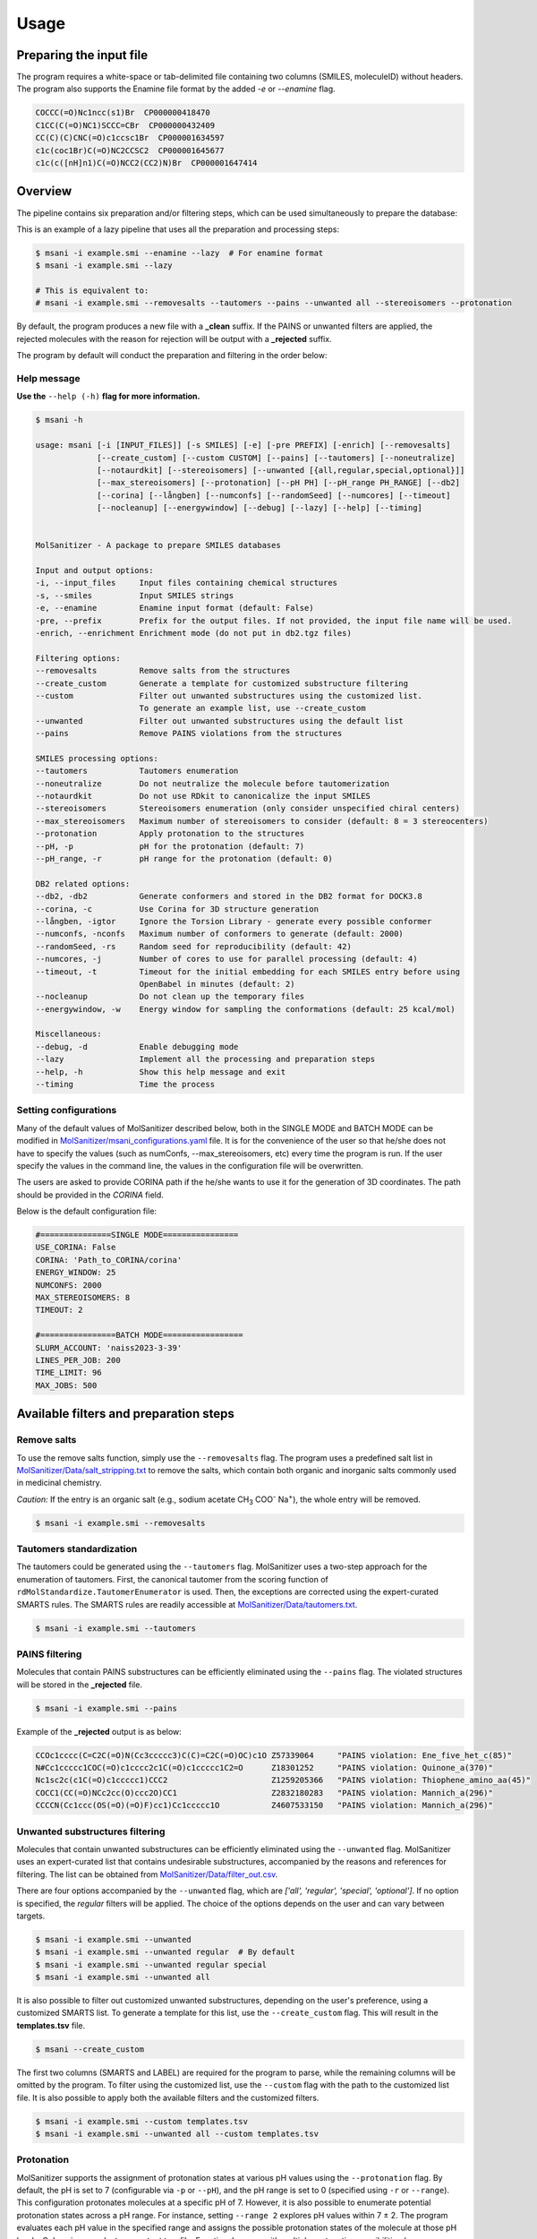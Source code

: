 Usage
#####

Preparing the input file
************************

The program requires a white-space or tab-delimited file containing two columns (SMILES, moleculeID) without headers. The program also supports the Enamine file format by the added `-e` or `--enamine` flag.

.. code-block:: console
   
   COCCC(=O)Nc1ncc(s1)Br  CP000000418470
   C1CC(C(=O)NC1)SCCC=CBr  CP000000432409
   CC(C)(C)CNC(=O)c1ccsc1Br  CP000001634597
   c1c(coc1Br)C(=O)NC2CCSC2  CP000001645677
   c1c(c([nH]n1)C(=O)NCC2(CC2)N)Br  CP000001647414


Overview
************************

The pipeline contains six preparation and/or filtering steps, which can be used simultaneously to prepare the database:

This is an example of a lazy pipeline that uses all the preparation and processing steps:

.. code-block:: console

    $ msani -i example.smi --enamine --lazy  # For enamine format
    $ msani -i example.smi --lazy

    # This is equivalent to:
    # msani -i example.smi --removesalts --tautomers --pains --unwanted all --stereoisomers --protonation


By default, the program produces a new file with a **_clean** suffix. If the PAINS or unwanted filters are applied, the rejected molecules with the reason for rejection will be output with a **_rejected** suffix.

The program by default will conduct the preparation and filtering in the order below:

.. image:: _static/Workflow.png
   :width: 800px


Help message
============

**Use the** ``--help (-h)`` **flag for more information.**

.. code-block:: console

    $ msani -h

    usage: msani [-i [INPUT_FILES]] [-s SMILES] [-e] [-pre PREFIX] [-enrich] [--removesalts] 
                 [--create_custom] [--custom CUSTOM] [--pains] [--tautomers] [--noneutralize] 
                 [--notaurdkit] [--stereoisomers] [--unwanted [{all,regular,special,optional}]] 
                 [--max_stereoisomers] [--protonation] [--pH PH] [--pH_range PH_RANGE] [--db2] 
                 [--corina] [--långben] [--numconfs] [--randomSeed] [--numcores] [--timeout]
                 [--nocleanup] [--energywindow] [--debug] [--lazy] [--help] [--timing]
                

    MolSanitizer - A package to prepare SMILES databases

    Input and output options:
    -i, --input_files     Input files containing chemical structures
    -s, --smiles          Input SMILES strings
    -e, --enamine         Enamine input format (default: False)
    -pre, --prefix        Prefix for the output files. If not provided, the input file name will be used.
    -enrich, --enrichment Enrichment mode (do not put in db2.tgz files)

    Filtering options:
    --removesalts         Remove salts from the structures 
    --create_custom       Generate a template for customized substructure filtering
    --custom              Filter out unwanted substructures using the customized list. 
                          To generate an example list, use --create_custom
    --unwanted            Filter out unwanted substructures using the default list
    --pains               Remove PAINS violations from the structures 

    SMILES processing options:
    --tautomers           Tautomers enumeration
    --noneutralize        Do not neutralize the molecule before tautomerization
    --notaurdkit          Do not use RDkit to canonicalize the input SMILES
    --stereoisomers       Stereoisomers enumeration (only consider unspecified chiral centers)
    --max_stereoisomers   Maximum number of stereoisomers to consider (default: 8 = 3 stereocenters)
    --protonation         Apply protonation to the structures
    --pH, -p              pH for the protonation (default: 7)
    --pH_range, -r        pH range for the protonation (default: 0)

    DB2 related options:
    --db2, -db2           Generate conformers and stored in the DB2 format for DOCK3.8
    --corina, -c          Use Corina for 3D structure generation
    --långben, -igtor     Ignore the Torsion Library - generate every possible conformer
    --numconfs, -nconfs   Maximum number of conformers to generate (default: 2000)
    --randomSeed, -rs     Random seed for reproducibility (default: 42)
    --numcores, -j        Number of cores to use for parallel processing (default: 4)
    --timeout, -t         Timeout for the initial embedding for each SMILES entry before using 
                          OpenBabel in minutes (default: 2)
    --nocleanup           Do not clean up the temporary files
    --energywindow, -w    Energy window for sampling the conformations (default: 25 kcal/mol)

    Miscellaneous:
    --debug, -d           Enable debugging mode
    --lazy                Implement all the processing and preparation steps
    --help, -h            Show this help message and exit
    --timing              Time the process


Setting configurations
======================

Many of the default values of MolSanitizer described below, both in the SINGLE MODE and BATCH MODE can be modified in `MolSanitizer/msani_configurations.yaml <https://github.com/Isra3l/MolSanitizer/blob/main/msani_configurations.yaml>`_ file. It is for the convenience of the  user so that he/she does not have to specify the values (such as numConfs, --max_stereoisomers, etc) every time the program is run. If the user specify the values in the command line, the values in the configuration file will be overwritten.

The users are asked to provide CORINA path if the he/she wants to use it for the generation of 3D coordinates. The path should be provided in the `CORINA` field.

Below is the default configuration file:

.. code-block:: yaml
    
    #===============SINGLE MODE================
    USE_CORINA: False
    CORINA: 'Path_to_CORINA/corina'
    ENERGY_WINDOW: 25
    NUMCONFS: 2000
    MAX_STEREOISOMERS: 8
    TIMEOUT: 2

    #================BATCH MODE=================
    SLURM_ACCOUNT: 'naiss2023-3-39'
    LINES_PER_JOB: 200
    TIME_LIMIT: 96
    MAX_JOBS: 500


Available filters and preparation steps
***************************************

Remove salts
============

To use the remove salts function, simply use the ``--removesalts`` flag. The program uses a predefined salt list in `MolSanitizer/Data/salt_stripping.txt <https://github.com/Isra3l/MolSanitizer/blob/main/MolSanitizer/Data/salt_stripping.txt>`_ to remove the salts, which contain both organic and inorganic salts commonly used in medicinal chemistry.

*Caution:* If the entry is an organic salt (e.g., sodium acetate CH\ :sub:`3` COO\ :sup:`-` Na\ :sup:`+`), the whole entry will be removed.

.. code-block:: console

    $ msani -i example.smi --removesalts

Tautomers standardization
============================


The tautomers could be generated using the ``--tautomers`` flag. MolSanitizer uses a two-step approach for the enumeration of tautomers. First, the canonical tautomer from the scoring function of ``rdMolStandardize.TautomerEnumerator`` is used. Then, the exceptions are corrected using the expert-curated SMARTS rules. The SMARTS rules are readily accessible at `MolSanitizer/Data/tautomers.txt <https://github.com/Isra3l/MolSanitizer/blob/main/MolSanitizer/Data/tautomers.txt>`_.

.. code-block:: console

    $ msani -i example.smi --tautomers

PAINS filtering
===============

Molecules that contain PAINS substructures can be efficiently eliminated using the ``--pains`` flag. The violated structures will be stored in the **_rejected** file.

.. code-block:: console

    $ msani -i example.smi --pains

Example of the **_rejected** output is as below:

.. code-block:: text

    CCOc1cccc(C=C2C(=O)N(Cc3ccccc3)C(C)=C2C(=O)OC)c1O Z57339064     "PAINS violation: Ene_five_het_c(85)"
    N#Cc1ccccc1COC(=O)c1cccc2c1C(=O)c1ccccc1C2=O      Z18301252     "PAINS violation: Quinone_a(370)"
    Nc1sc2c(c1C(=O)c1ccccc1)CCC2                      Z1259205366   "PAINS violation: Thiophene_amino_aa(45)"
    COCC1(CC(=O)NCc2cc(O)ccc2O)CC1                    Z2832180283   "PAINS violation: Mannich_a(296)"
    CCCCN(Cc1ccc(OS(=O)(=O)F)cc1)Cc1ccccc1O           Z4607533150   "PAINS violation: Mannich_a(296)"

Unwanted substructures filtering
============================


Molecules that contain unwanted substructures can be efficiently eliminated using the ``--unwanted`` flag. MolSanitizer uses an expert-curated list that contains undesirable substructures, accompanied by the reasons and references for filtering. The list can be obtained from `MolSanitizer/Data/filter_out.csv <https://github.com/Isra3l/MolSanitizer/blob/main/MolSanitizer/Data/filter_out.csv>`_.

There are four options accompanied by the ``--unwanted`` flag, which are *['all', 'regular', 'special', 'optional']*. If no option is specified, the *regular* filters will be applied. The choice of the options depends on the user and can vary between targets.

.. code-block:: console

    $ msani -i example.smi --unwanted
    $ msani -i example.smi --unwanted regular  # By default
    $ msani -i example.smi --unwanted regular special
    $ msani -i example.smi --unwanted all

It is also possible to filter out customized unwanted substructures, depending on the user's preference, using a customized SMARTS list. To generate a template for this list, use the ``--create_custom`` flag. This will result in the **templates.tsv** file.

.. code-block:: console

    $ msani --create_custom

The first two columns (SMARTS and LABEL) are required for the program to parse, while the remaining columns will be omitted by the program. To filter using the customized list, use the ``--custom`` flag with the path to the customized list file. It is also possible to apply both the available filters and the customized filters.

.. code-block:: console

    $ msani -i example.smi --custom templates.tsv
    $ msani -i example.smi --unwanted all --custom templates.tsv

Protonation
============================

MolSanitizer supports the assignment of protonation states at various pH values using the ``--protonation`` flag. By default, the pH is set to 7 (configurable via ``-p`` or ``--pH``), and the pH range is set to 0 (specified using ``-r`` or ``--range``). This configuration protonates molecules at a specific pH of 7. However, it is also possible to enumerate potential protonation states across a pH range. For instance, setting ``--range 2`` explores pH values within 7 ± 2. The program evaluates each pH value in the specified range and assigns the possible protonation states of the molecule at those pH levels. Only unique products are output to a file. Functional groups with multiple protonation possibilities (e.g., piperazine, amidine) are expanded, with an underscore (`_`) appended to their names to indicate variations.

The program employs SMARTS-based reactions to iteratively assign protonation states to atoms, considering the pKa of functional groups and the queried pH. Detailed SMARTS reaction definitions are available in the following resource: `MolSanitizer/Data/ionizations.txt <https://github.com/Isra3l/MolSanitizer/blob/main/MolSanitizer/Data/ionizations_v2.txt>`_.

.. code-block:: console
    $ msani -i example.smi --protonation # Default pH 7 +- 0
    $ msani -i example.smi --protonation --pH 7 --range 2 # Enumerate protonation states at pH 7 +- 2
    $ msani -i example.smi --protonation -p 7 -r 2 # Short version


.. code-block:: text

   Input:
   O=C(N1C(C2C(C1)C2O)C(O)=O)CN3CCNCC3 mol4_editted

   Output:
   O=C([O-])C1C2C(O)C2CN1C(=O)C[NH+]1CCNCC1 mol4_1
    O=C([O-])C1C2C(O)C2CN1C(=O)CN1CC[NH2+]CC1 mol4_2


Stereoisomers enumeration
============================


Stereoisomers enumeration will be considered for unspecified chiral centers using the ``--stereoisomers`` flag. For an entry that contains multiple stereoisomers, its ID will be expanded (e.g., mol8 -> mol8.1, mol8.2).

.. code-block:: console

    $ msani -i example.smi --stereoisomers

.. code-block:: text

   Input:
   C1C2CC3CC1CC(C2)(C3O)N                            mol8

   Output:
   N[C@@]12C[C@@H]3C[C@@H](C[C@@H](C3)[C@H]1O)C2     mol8_1
   N[C@@]12C[C@@H]3C[C@@H](C[C@@H](C3)[C@@H]1O)C2    mol8_2

It is possible to define the maximum number of stereoisomers generated for each molecule by adding the ``--max_stereoisomers`` flag.

.. code-block:: console

    $ msani -i example.smi --stereoisomers --max_stereoisomers 32

DB2 generation for DOCK 3.8
============================


The DB2 format ready for docking using DOCK 3.8 can be obtained using the ``--db2`` flag. MolSanitizer employs the `srETKDG-v3 <https://pubs.acs.org/doi/10.1021/acs.jcim.0c00025>`_ (small-ring ETKDGv3) method of RDKit to generate 10 or 100 initial conformations, which will be energy minimized using the `MMFF94s <https://doi.org/10.1186/s13321-014-0037-3>`_ forcefield. Some systematic error from the MMFF94s such as the non-planarity of the aromatic nitrogen atoms are fixed using a set of constraints. In cases when RDKit takes too long to embed the molecule (2 minutes), the new embedding method of `Open Babel <https://jcheminf.biomedcentral.com/articles/10.1186/s13321-019-0372-5>`_ will be used to generate the initial conformer. 

It is now also possible to generate the initial conformation using CORINA by adding the ``--corina`` flag. The user is asked to add the path to CORINA program as well as can set the default behavior of the program to use CORINA every time in the configuration file.


The energy-minimum conformer will then be used as the initial conformer for torsional sampling using the Monte Carlo (stochastic) method.

The program employs AMSOL 7.1 for assigning the desolvation penalties and partial charges of the ligand's atoms. OpenBabel is used for the conversion of SDF and MOL2 format. 

Finally, the information from the solvation file and the MOL2 file is aggregated using the `mol2db2.py <https://github.com/ryancoleman/mol2db2>`_ program.

A modified version of `TorsionLibrary v3 <https://pubs.acs.org/doi/10.1021/acs.jcim.2c00043>`_ is used to drive the generation of conformations. The modifications made and the full library can be obtained `here <https://github.com/Isra3l/MolSanitizer/blob/main/MolSanitizer/Data/modified_tor_lib_2020.xml>`_.

.. code-block:: console

    $ msani -i example.smi --protonation --stereoisomers --db2

It is possible to define the maximum number of conformers generated by MolSanitizer using the ``-nconfs`` or ``--numconfs`` flag (default: 2000). By default, the intermediate files (such as files for solvation and generation of initial conformations) are deleted. To prevent this, use the ``--nocleanup`` flag. The user is also able to define the timeout for the RDKit embedding using the ``--timeout`` flag (default: 2 minutes).


Running in batch mode
*********************


MolSanitizer now supports the batch mode ``msani_batch``, which allows handling bigger SMILES databases on the SLURM-based cluster. Nearly all the flags supported by the standalone MolSanitizer are supported by the batch mode. In principle, ``msani_batch`` will split the input file into chunks of smaller input files, which is defined by the ``-l`` or ``--lines_per_job`` flag (default: 200). The split files will then be submitted to the SLURM cluster using an array of jobs. By default, a maximum of 100 jobs will be submitted simultaneously to avoid interfering with other users within the same project, but you can change this limit with the ``--max_jobs`` flag.

The additional flags supported by ``msani_batch`` so far:

.. code-block:: console

    -n, --projectName           The account that will be charged by the SLURM cluster for running tasks (default: naiss2023-3-39)
    -l, --lines_per_job         Number of lines to process per job (default: 200)
    -t, --time                  Time limit in hours for each SLURM job (default: 96)
    --max_jobs                  Maximum number of jobs to run simultaneously (default: 500)

Usage
=====

.. code-block:: console

    $ msani_batch -i example.smi -l 50 --db2
    $ msani_batch -i example.smi -l 50 --stereosiomers --protonation --db2 --nocleanup
    $ msani_batch -i example.smi -l 50 -n snic2021-3-32 -t 2 --db2

It is also possible to submit the batch jobs for multiple input files. The program will automatically detect the input files and submit the jobs accordingly.

.. code-block:: console

    $ msani_batch -i example.smi example2.smi --db2 --protonation --stereoisomers


